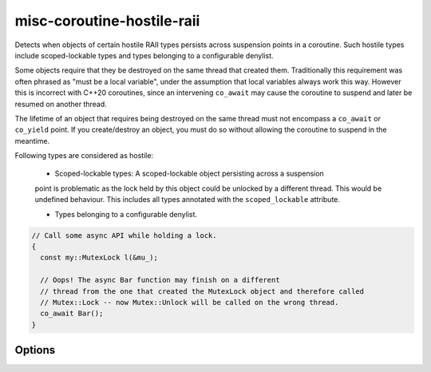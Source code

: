 .. title:: clang-tidy - misc-coroutine-hostile-raii

misc-coroutine-hostile-raii
====================

Detects when objects of certain hostile RAII types persists across suspension
points in a coroutine. Such hostile types include scoped-lockable types and
types belonging to a configurable denylist.

Some objects require that they be destroyed on the same thread that created them. 
Traditionally this requirement was often phrased as "must be a local variable",
under the assumption that local variables always work this way. However this is
incorrect with C++20 coroutines, since an intervening ``co_await`` may cause the
coroutine to suspend and later be resumed on another thread.

The lifetime of an object that requires being destroyed on the same thread must 
not encompass a ``co_await`` or ``co_yield`` point. If you create/destroy an object,
you must do so without allowing the coroutine to suspend in the meantime.

Following types are considered as hostile:

 - Scoped-lockable types: A scoped-lockable object persisting across a suspension
 point is problematic as the lock held by this object could be unlocked by a 
 different thread. This would be undefined behaviour.
 This includes all types annotated with the ``scoped_lockable`` attribute.

 - Types belonging to a configurable denylist.

.. code-block:: c++

  // Call some async API while holding a lock.
  {
    const my::MutexLock l(&mu_);

    // Oops! The async Bar function may finish on a different
    // thread from the one that created the MutexLock object and therefore called
    // Mutex::Lock -- now Mutex::Unlock will be called on the wrong thread.
    co_await Bar();
  }


Options
-------

.. option:: RAIITypesList

    A semicolon-separated list of qualified types which should not be allowed to 
    persist across suspension points.
    Eg: ``my::lockable; a::b;::my::other::lockable;``
    The default value of this option is `"std::lock_guard;std::scoped_lock"`.